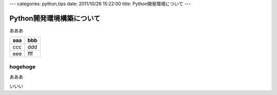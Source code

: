 ---
categories: python,tips
date: 2011/10/26 15:22:00
title: Python開発環境について
---

========================================
 Python開発環境構築について
========================================

あああ

==== =====
aaa  bbb
==== =====
ccc  ddd
eee  fff
==== =====

hogehoge
========================================


あああ

いいい

